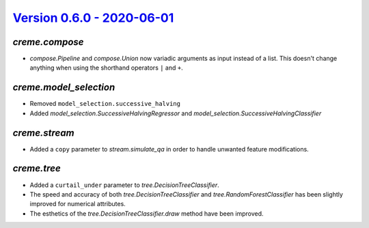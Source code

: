 `Version 0.6.0 - 2020-06-01 <https://pypi.org/project/creme/0.6.0/>`_
=====================================================================

`creme.compose`
---------------

- `compose.Pipeline` and `compose.Union` now variadic arguments as input instead of a list. This doesn't change anything when using the shorthand operators ``|`` and ``+``.

`creme.model_selection`
-----------------------

- Removed ``model_selection.successive_halving``
- Added `model_selection.SuccessiveHalvingRegressor` and `model_selection.SuccessiveHalvingClassifier`

`creme.stream`
--------------

- Added a ``copy`` parameter to `stream.simulate_qa` in order to handle unwanted feature modifications.

`creme.tree`
------------

- Added a ``curtail_under`` parameter to `tree.DecisionTreeClassifier`.
- The speed and accuracy of both `tree.DecisionTreeClassifier` and `tree.RandomForestClassifier` has been slightly improved for numerical attributes.
- The esthetics of the `tree.DecisionTreeClassifier.draw` method have been improved.
